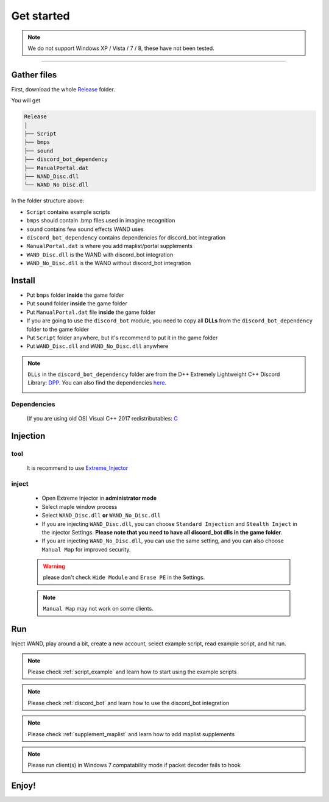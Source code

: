Get started
===============

.. note::

     We do not support Windows XP / Vista / 7 / 8, these have not been tested.


------------


.. _gather_files:

Gather files
------------

First, download the whole Release_ folder.

.. _Release: https://github.com/SpikeMogo/New_WAND/tree/main/Release/

You will get 

.. code-block:: text

	Release
	│
	├── Script
	├── bmps
	├── sound
	├── discord_bot_dependency
	├── ManualPortal.dat
	├── WAND_Disc.dll
	└── WAND_No_Disc.dll
	


In the folder structure above:

- ``Script`` contains example scripts
- ``bmps`` should contain .bmp files used in imagine recognition 
- ``sound`` contains few sound effects WAND uses
- ``discord_bot_dependency`` contains dependencies for discord_bot integration
- ``ManualPortal.dat`` is where you add maplist/portal supplements
- ``WAND_Disc.dll`` is the WAND with discord_bot integration
- ``WAND_No_Disc.dll`` is the WAND without discord_bot integration


.. _installation:

Install
----------------
	
- Put ``bmps`` folder **inside** the game folder
- Put ``sound`` folder **inside** the game folder
- Put ``ManualPortal.dat`` file **inside** the game folder
- If you are going to use the ``discord_bot`` module, you need to copy all **DLLs** from the ``discord_bot_dependency`` folder to the game folder
- Put ``Script`` folder anywhere, but it's recommend to put it in the game folder
- Put ``WAND_Disc.dll`` and ``WAND_No_Disc.dll`` anywhere

.. note::

	``DLLs`` in the ``discord_bot_dependency`` folder are from the D++ Extremely Lightweight C++ Discord Library: DPP_. You can also find the dependencies here_.
			.. _DPP:  https://github.com/brainboxdotcc/DPP
			.. _here: https://github.com/brainboxdotcc/windows-bot-template

Dependencies
^^^^^^^^^^^^^
	 (If you are using old OS) Visual C++ 2017 redistributables: C_
			.. _C:  https://docs.microsoft.com/en-US/cpp/windows/latest-supported-vc-redist?view=msvc-170


Injection
----------------

tool
^^^^^^^^^

	It is recommend to use Extreme_Injector_  
		.. _Extreme_Injector: https://github.com/master131/ExtremeInjector/releases


inject
^^^^^^^^^^
	- Open Extreme Injector in **administrator mode**
	- Select maple window process
	- Select ``WAND_Disc.dll`` **or** ``WAND_No_Disc.dll``
	- If you are injecting ``WAND_Disc.dll``, you can choose ``Standard Injection`` and ``Stealth Inject`` in the injector Settings. **Please note that you need to have all discord_bot dlls in the game folder**.
	- If you are injecting ``WAND_No_Disc.dll``, you can use the same setting, and you can also choose ``Manual Map`` for improved security.

	.. warning::

		please don't check ``Hide Module`` and ``Erase PE`` in the Settings.

	.. note::
		``Manual Map`` may not work on some clients.


.. _Run:

Run
----------------

Inject WAND, play around a bit, create a new account, select example script, read example script, and hit run.



.. note::

	Please check :ref:`script_example` and learn how to start using the example scripts


.. note::

	Please check :ref:`discord_bot` and learn how to use the discord_bot integration

.. note::

	Please check :ref:`supplement_maplist` and learn how to add maplist supplements

.. note::

	Please run client(s) in Windows 7 compatability mode if packet decoder fails to hook


Enjoy!
----------------


